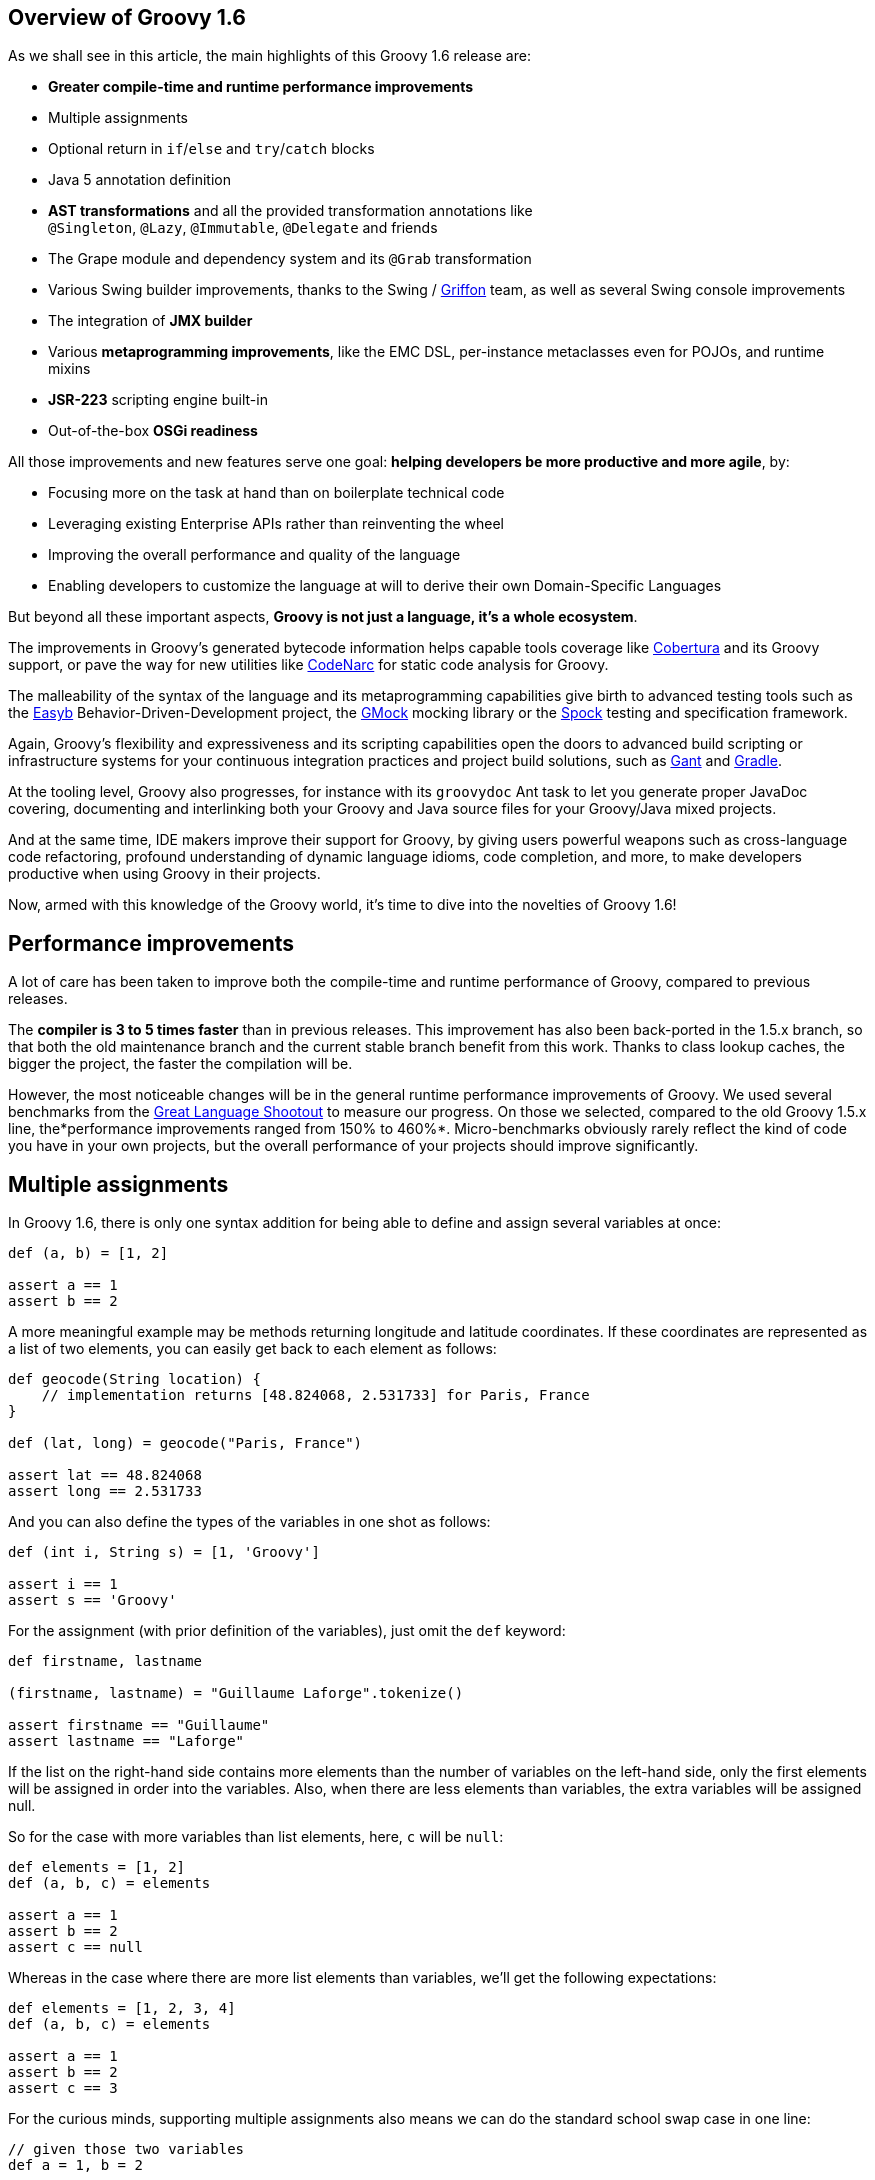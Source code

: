 == Overview of Groovy 1.6

As we shall see in this article, the main highlights of this Groovy 1.6
release are:

* *Greater compile-time and runtime performance improvements*
* Multiple assignments
* Optional return in `if`/`else` and `try`/`catch` blocks
* Java 5 annotation definition
* *AST transformations* and all the provided transformation annotations
like `@Singleton`, `@Lazy`, `@Immutable`, `@Delegate` and friends
* The Grape module and dependency system and its `@Grab` transformation
* Various Swing builder improvements, thanks to the Swing
/ link:http://griffon-framework.org/[Griffon] team, as well as several Swing
console improvements
* The integration of *JMX builder*
* Various *metaprogramming improvements*, like the EMC DSL, per-instance
metaclasses even for POJOs, and runtime mixins
* *JSR-223* scripting engine built-in
* Out-of-the-box *OSGi readiness*

All those improvements and new features serve one goal: *helping
developers be more productive and more agile*, by:

* Focusing more on the task at hand than on boilerplate technical code
* Leveraging existing Enterprise APIs rather than reinventing the wheel
* Improving the overall performance and quality of the language
* Enabling developers to customize the language at will to derive their
own Domain-Specific Languages

But beyond all these important aspects, *Groovy is not just a language,
it's a whole ecosystem*.

The improvements in Groovy's generated bytecode information helps
capable tools coverage
like link:http://cobertura.github.io/cobertura/[Cobertura] and
its Groovy support, or pave the way for new utilities
like link:http://codenarc.sourceforge.net/[CodeNarc] for static code analysis
for Groovy.

The malleability of the syntax of the language and its metaprogramming
capabilities give birth to advanced testing tools such as
the link:http://easyb.org/[Easyb] Behavior-Driven-Development project,
the link:http://code.google.com/p/gmock/[GMock] mocking library or
the link:http://code.google.com/p/spock/[Spock] testing and specification
framework.

Again, Groovy's flexibility and expressiveness and its scripting
capabilities open the doors to advanced build scripting or
infrastructure systems for your continuous integration practices and
project build solutions, such
as link:https://github.com/Gant/Gant[Gant] and link:http://www.gradle.org/[Gradle].

At the tooling level, Groovy also progresses, for instance with
its `groovydoc` Ant task to let you generate proper JavaDoc covering,
documenting and interlinking both your Groovy and Java source files for
your Groovy/Java mixed projects.

And at the same time, IDE makers improve their support for Groovy, by
giving users powerful weapons such as cross-language code refactoring,
profound understanding of dynamic language idioms, code completion, and
more, to make developers productive when using Groovy in their projects.

Now, armed with this knowledge of the Groovy world, it's time to dive
into the novelties of Groovy 1.6!

[[Groovy16releasenotes-Performanceimprovements]]
== Performance improvements

A lot of care has been taken to improve both the compile-time and
runtime performance of Groovy, compared to previous releases.

The *compiler is 3 to 5 times faster* than in previous releases. This
improvement has also been back-ported in the 1.5.x branch, so that both
the old maintenance branch and the current stable branch benefit from
this work. Thanks to class lookup caches, the bigger the project, the
faster the compilation will be.

However, the most noticeable changes will be in the general runtime
performance improvements of Groovy. We used several benchmarks from
the link:https://salsa.debian.org/benchmarksgame-team/archive-alioth-benchmarksgame/tree/master/contributed-source-code/shootout[Great Language Shootout] to
measure our progress. On those we selected, compared to the old Groovy
1.5.x line, the*performance improvements ranged from 150% to 460%*.
Micro-benchmarks obviously rarely reflect the kind of code you have in
your own projects, but the overall performance of your projects should
improve significantly.

[[Groovy16releasenotes-Multipleassignments]]
== Multiple assignments

In Groovy 1.6, there is only one syntax addition for being able to
define and assign several variables at once:

[source,groovy]
-------------------
def (a, b) = [1, 2]

assert a == 1
assert b == 2
-------------------

A more meaningful example may be methods returning longitude and latitude
coordinates. If these coordinates are represented as a list of two
elements, you can easily get back to each element as follows:

[source,groovy]
---------------------------------------------------------------------
def geocode(String location) {
    // implementation returns [48.824068, 2.531733] for Paris, France
}

def (lat, long) = geocode("Paris, France")

assert lat == 48.824068
assert long == 2.531733
---------------------------------------------------------------------

And you can also define the types of the variables in one shot as
follows:

[source,groovy]
-------------------------------------
def (int i, String s) = [1, 'Groovy']

assert i == 1
assert s == 'Groovy'
-------------------------------------

For the assignment (with prior definition of the variables), just omit
the `def` keyword:

[source,groovy]
------------------------------------------------------
def firstname, lastname

(firstname, lastname) = "Guillaume Laforge".tokenize()

assert firstname == "Guillaume"
assert lastname == "Laforge"
------------------------------------------------------

If the list on the right-hand side contains more elements than the
number of variables on the left-hand side, only the first elements will
be assigned in order into the variables. Also, when there are less
elements than variables, the extra variables will be assigned null.

So for the case with more variables than list elements, here, `c` will
be `null`:

[source,groovy]
------------------------
def elements = [1, 2]
def (a, b, c) = elements

assert a == 1
assert b == 2
assert c == null
------------------------

Whereas in the case where there are more list elements than variables,
we'll get the following expectations:

[source,groovy]
---------------------------
def elements = [1, 2, 3, 4]
def (a, b, c) = elements

assert a == 1
assert b == 2
assert c == 3
---------------------------

For the curious minds, supporting multiple assignments also means we can
do the standard school swap case in one line:

[source,groovy]
-----------------------------
// given those two variables
def a = 1, b = 2

// swap variables with a list
(a, b) = [b, a]

assert a == 2
assert b == 1
-----------------------------

[[Groovy16releasenotes-Annotationdefinition]]
== Annotation definition

Actually, when I said that multiple assignments were the sole syntax
addition, it's not entirely true. Groovy supported the syntax for
annotation definition even in Groovy 1.5, but we had not implemented the
feature completely. Fortunately, this is now fixed, and it wraps up all
the Java 5 features supported by Groovy, such as *static
imports*, *generics*, *annotations*, and *enums*, making Groovy
the *sole alternative dynamic language for the JVM supporting all those
Java 5 features*, which is critical for a seamless Java integration
story, and for the usage in Enterprise frameworks relying on
annotations, generics and more, like JPA, EJB3, Spring, TestNG, etc.

[[Groovy16releasenotes-Optionalreturnforifelseandtrycatchfinallyblocks]]
== Optional return for if/else and try/catch/finally blocks

It is now possible for `if/else` and `try/catch/finally` blocks to
return a value when they are the last expression in a method or a
closure. No need to explicitly use the `return` keyword inside these
constructs, as long as they are the latest expression in the block of
code.

As an example, the following method will return `1`, although
the `return` keyword was omitted.

[source,groovy]
----------------------
def method() {
    if (true) 1 else 0
}

assert method() == 1
----------------------

For `try/catch/finally` blocks, the last expression evaluated is the one
being returned. If an exception is thrown in the `try` block, the last
expression in the `catch` block is returned instead. Note
that `finally` blocks don't return any value.

[source,groovy]
--------------------------------------------
def method(bool) {
    try {
        if (bool) throw new Exception("foo")
        1
    } catch(e) {
        2
    } finally {
        3
    }
}

assert method(false) == 1
assert method(true) == 2
--------------------------------------------

[[Groovy16releasenotes-ASTTransformations]]
== AST Transformations

Although at times, it may sound like a good idea to extend the syntax of
Groovy to implement new features (like this is the case for instance for
multiple assignments), most of the time, we can't just add a new keyword
to the grammar, or create some new syntax construct to represent a new
concept. However, with the idea of AST (Abstract Syntax Tree)
Transformations, we are able to tackle new and innovative ideas without
necessary grammar changes.

When the Groovy compiler compiles Groovy scripts and classes, at some
point in the process, the source code will end up being represented in
memory in the form of a Concrete Syntax Tree, then transformed into an
Abstract Syntax Tree. The purpose of AST Transformations is to let
developers hook into the compilation process to be able to modify the
AST before it is turned into bytecode that will be run by the JVM.

*AST Transformations provides Groovy with improved compile-time
metaprogramming capabilities* allowing powerful flexibility at the
language level, without a runtime performance penalty.

There are two kinds of transformations: global and local
transformations.

* Global transformations are applied to by the compiler on the code
being compiled, wherever the transformation apply. A JAR added to the
classpath of the compiler should contain a service locator file
at `META-INF/services/org.codehaus.groovy.transform.ASTTransformation` with
a line with the name of the transformation class. The transformation
class must have a no-args constructor and implement
the `org.codehaus.groovy.transform.ASTTransformation`interface. It will
be run against every source in the compilation, so be sure to not create
transformations which scan all the AST in an expansive and
time-consuming manner, to keep the compiler fast.
* Local transformations are transformations applied locally by
annotating code elements you want to transform. For this, we reuse the
annotation notation, and those annotations should
implement `org.codehaus.groovy.transform.ASTTransformation`. The
compiler will discover them and apply the transformation on these code
elements.

Groovy 1.6 provides several local transformation annotations, in the
Groovy Swing Builder for data binding (`@Bindable` and `@Vetoable`), in
the Grape module system for adding script library dependencies
(`@Grab`), or as general language features without requiring any syntax
change to support them
(`@Singleton`, `@Immutable`, `@Delegate`, `@Lazy`, `@Newify`, `@Category`, `@Mixin` and `@PackageScope`).
Let's have a look at some of these transformations
(`@Bindable` and `@Vetoable` will be covered in the section related to
the Swing enhancements, and `@Grab` in the section about Grape).

[[Groovy16releasenotes-Singleton]]
=== @Singleton

Whether singleton is a pattern or an antipattern, there are still
some cases where we need to create singletons. We're used to create a
private constructor, a `getInstance()` method for a static field or even
an initialized `public static final` field. So instead of writing code
like this in Java:

[source,groovy]
---------------------------------------------
public class T {
    public static final T instance = new T();
    private T() {}
}
---------------------------------------------

You just need to annotate your type with the `@Singleton` annotation:

[source,groovy]
---------------------
@Singleton class T {}
---------------------

The singleton instance can then simply be accessed
with `T.instance` (direct public field access).

You can also have the lazy loading approach with an additional
annotation parameter:

[source,groovy]
----------------------------------
@Singleton(lazy = true) class T {}
----------------------------------

Would become more or less equivalent to this Groovy class:

[source,groovy]
---------------------------------------
class T {
    private static volatile T instance
    private T() {}
    static T getInstance () {
        if (instance) {
            instance
        } else {
            synchronized(T) {
                if (instance) {
                    instance
                } else {
                    instance = new T ()
                }
            }
        }
    }
}
---------------------------------------

Lazy or not, once again, to access the instance, simply
do `T.instance` (property access, shortcut for `T.getInstance()`).

[[Groovy16releasenotes-Immutable]]
=== @Immutable

Immutable objects are ones which don't change after initial creation.
Such objects are frequently desirable because they are simple and can be
safely shared even in multi-threading contexts. This makes them great
for functional and concurrent scenarios. The rules for creating such
objects are well-known:

* No mutators (methods that modify internal state)
* Class must be final
* Fields must be private and final
* Defensive copying of mutable components
* `equals()`, `hashCode()` and `toString()` must be implemented in terms
of the fields if you want to compare your objects or use them as keys in
e.g. maps

Instead of writing a very long Java or Groovy class mimicking this
immutability behavior, Groovy lets you just write an immutable class as
follows:
 
[source,groovy]
------------------------------------------------------------------
@Immutable final class Coordinates {
    Double latitude, longitude
}

def c1 = new Coordinates(latitude: 48.824068, longitude: 2.531733)
def c2 = new Coordinates(48.824068, 2.531733)

assert c1 == c2
------------------------------------------------------------------

All the boilerplate code is generated at compile-time for you! The
example shows that to instantiate such immutable coordinates, you can
use one of the two constructors created by the transformation, one
taking a map whose keys are the properties to set to the values
associated with those keys, and the other taking the values of the
properties as parameters. The `assert` also shows that `equals()` was
implemented and allows us to properly compare such immutable objects.

You can have a look at
the link:http://docs.groovy-lang.org/latest/html/gapi/groovy/transform/Immutable.html[details of the implementation] of this transformation. For the record, the Groovy
example above using the`@Immutable` transformation is over 50 lines of
equivalent Java code.

[[Groovy16releasenotes-Lazy]]
=== @Lazy

Another transformation is `@Lazy`. Sometimes, you want to handle the
initialization of a field of your class lazily, so that its value is
computed only on first use, often because it may be time-consuming or
memory-expensive to create. The usual approach is to customize the
getter of said field, so that it takes care of the initialization when
the getter is called the first time. But in Groovy 1.6, you can now use
the `@Lazy` annotation for that purpose:

[source,groovy]
---------------------------------------
class Person {
    @Lazy pets = ['Cat', 'Dog', 'Bird']
}

def p = new Person()
assert !(p.dump().contains('Cat'))

assert p.pets.size() == 3
assert p.dump().contains('Cat')
---------------------------------------

In the case of complex computation for initializing the field, you may
need to call some method for doing the work, instead of a value like our
pets list. This is then possible to have the lazy evaluation being done
by a closure call, as the following example shows:

[source,groovy]
----------------------------------------------------------
class Person {
    @Lazy List pets = { /* complex computation here */ }()
}
----------------------------------------------------------

There is also an option for leveraging Soft references for garbage
collection friendliness for expensive data structures that may be
contained by such lazy fields:

[source,groovy]
---------------------------------------------------------
class Person {
    @Lazy(soft = true) List pets = ['Cat', 'Dog', 'Bird']
}

def p = new Person()
assert p.pets.contains('Cat')
---------------------------------------------------------

The internal field created by the compiler for `pets` will actually be a
Soft reference, but accessing `p.pets` directly will return the value
(i.e. the list of pets) held by that reference, making the use of the
soft reference transparent to the user of that class.

[[Groovy16releasenotes-Delegate]]
=== @Delegate

Java doesn't provide any built-in delegation mechanism, and so far
Groovy didn't either. But with the `@Delegate` transformation, a class
field or property can be annotated and become an object to which method
calls are delegated. In the following example, an `Event` class has a
date delegate, and the compiler will delegate all of `Date`'s methods
invoked on the `Event` class to the `Date` delegate. As shown in the
latest `assert`, the `Event` class has got a `before(Date)` method, and
all of `Date`'s methods.

[source,groovy]
--------------------------------------------------------------
import java.text.SimpleDateFormat

class Event {
    @Delegate Date when
    String title, url
}

def df = new SimpleDateFormat("yyyy/MM/dd")

def gr8conf = new Event(title: "GR8 Conference",
                          url: "http://www.gr8conf.org",
                         when: df.parse("2009/05/18"))
def javaOne = new Event(title: "JavaOne",
                          url: "http://java.sun.com/javaone/",
                         when: df.parse("2009/06/02"))

assert gr8conf.before(javaOne.when)
--------------------------------------------------------------

The Groovy compiler adds all of `Date`'s methods to the `Event` class,
and those methods simply delegate the call to the `Date` field. If the
delegate is not a final class, it is even possible to make
the `Event` class a subclass of `Date` simply by extending `Date`, as
shown below. No need to implement the delegation ourselves by adding
each and every `Date` methods to our `Event` class, since the compiler
is friendly-enough with us to do the job itself.

[source,groovy]
--------------------------
class Event extends Date {
    @Delegate Date when
    String title, url
}
--------------------------

In the case you are delegating to an interface, however, you don't even
need to explicitly say you implement the interface of the delegate.
The `@Delegate` transformation will take care of this and implement that
interface. So the instances of your class will automatically
be `instanceof` the delegate's interface.

[source,groovy]
-----------------------------------------------------
import java.util.concurrent.locks.*

class LockableList {
    @Delegate private List list = []
    @Delegate private Lock lock = new ReentrantLock()
}

def list = new LockableList()

list.lock()
try {
    list << 'Groovy'
    list << 'Grails'
    list << 'Griffon'
} finally {
    list.unlock()
}

assert list.size() == 3
assert list instanceof Lock
assert list instanceof List
-----------------------------------------------------

In this example, our `LockableList` is now a composite of a list and a
lock and is `instanceof` of `List` and `Lock`. However, if you didn't
intend your class to be implementing these interfaces, you would still
be able to do so by specifying a parameter on the annotation:

[source,groovy]
----------------------------------------------------
@Delegate(interfaces = false) private List list = []
----------------------------------------------------

[[Groovy16releasenotes-Newify]]
=== @Newify

The `@Newify` transformation proposes two new ways of instantiating
classes. The first one is providing Ruby like approach to creating
instances with a `new()` class method:

[source,groovy]
--------------------------------
@Newify rubyLikeNew() {
    assert Integer.new(42) == 42
}

rubyLikeNew()
--------------------------------

But it is also possible to follow the Python approach with omitting
the `new` keyword. Imagine the following tree creation:

[source,groovy]
-----------------------------------------------------------------
class Tree {
    def elements
    Tree(Object... elements) { this.elements = elements as List }
}

class Leaf {
    def value
    Leaf(value) { this.value = value }
}

def buildTree() {
    new Tree(new Tree(new Leaf(1), new Leaf(2)), new Leaf(3))
}

buildTree()
-----------------------------------------------------------------

The creation of the tree is not very readable because of all
those `new` keywords spread across the line. The Ruby approach wouldn't
be more readable, since a `new()` method call for creating each element
is needed. But by using `@Newify`, we can improve our tree building
slightly to make it easier on the eye:

[source,groovy]
-----------------------------------------
@Newify([Tree, Leaf]) buildTree() {
    Tree(Tree(Leaf(1), Leaf(2)), Leaf(3))
}
-----------------------------------------

You'll also notice that we just allowed `Tree` and `Leaf` to
be _newified_. By default, under the scope which is annotated, all
instantiations are_newified_, but you can limit the reach by specifying
the classes you're interested in. Also, note that for our example,
perhaps a Groovy builder may have been more appropriate, since its
purpose is to indeed create any kind of hierarchical / tree structure.

If we take another look at our coordinates example from a few sections
earlier, using both `@Immutable` and `@Newify` can be interesting for
creating a path with a concise but type-safe manner:

[source,groovy]
-----------------------------------------
@Immutable final class Coordinates {
    Double latitude, longitude
}

@Immutable final class Path {
    Coordinates[] coordinates
}

@Newify([Coordinates, Path])
def build() {
    Path(
        Coordinates(48.824068, 2.531733),
        Coordinates(48.857840, 2.347212),
        Coordinates(48.858429, 2.342622)
    )
}

assert build().coordinates.size() == 3
-----------------------------------------

A closing remark here: since a `Path(Coordinates[] coordinates)` was
generated, we can use that constructor in a _varargs way_ in Groovy,
just as if it had been defined as `Path(Coordinates... coordinates)`.

[[Groovy16releasenotes-CategoryandMixin]]
=== @Category and @Mixin

If you've been using Groovy for a while, you're certainly familiar with
the concept of Categories. It's a mechanism to extend existing types
(even final classes from the JDK or third-party libraries), to add new
methods to them. This is also a technique which can be used when writing
Domain-Specific Languages. Let's consider the example below:

[source,groovy]
--------------------------------------------
final class Distance {
    def number
    String toString() { "${number}m" }
}

class NumberCategory {
    static Distance getMeters(Number self) {
        new Distance(number: self)
    }
}

use(NumberCategory) {
    def dist = 300.meters

    assert dist instanceof Distance
    assert dist.toString() == "300m"
}
--------------------------------------------

We have a simplistic and fictive `Distance` class which may have been
provided by a third party, who had the bad idea of making the
class`final` so that nobody could ever extend it in any way. But thanks
to a Groovy Category, we are able to decorate the `Distance` type with
additional methods. Here, we're going to add a `getMeters()` method to
numbers, by actually decorating the `Number` type. By adding a getter to
a number, you're able to reference it using the nice property syntax of
Groovy. So instead of writing `300.getMeters()`, you're able to
write `300.meters`.

The downside of this category system and notation is that to add
instance methods to other types, you have to create `static` methods,
and furthermore, there's a first argument which represents the instance
of the type we're working on. The other arguments are the normal
arguments the method will take as parameters. So it may be a bit less
intuitive than a normal method definition we would have added
to `Distance`, should we have had access to its source code for
enhancing it. Here comes the `@Category` annotation, which transforms a
class with instance methods into a Groovy category:

[source,groovy]
----------------------------------
@Category(Number)
class NumberCategory {
    Distance getMeters() {
        new Distance(number: this)
    }
}
----------------------------------

No need for declaring the methods `static`, and the `this` you use here
is actually the number on which the category will apply, it's not the
real `this` of the category instance should we create one. Then to use
the category, you can continue to use the `use(Category) {}`construct.
What you'll notice however is that these kind of categories only apply
to one single type at a time, unlike classical categories which can be
applied to any number of types.

Now, pair `@Category` extensions to the `@Mixin` transformation, and you
can mix in various behavior in a class, with an approach similar to
multiple inheritance:

[source,groovy]
-------------------------------------------------
@Category(Vehicle) class FlyingAbility {
    def fly() { "I'm the ${name} and I fly!" }
}

@Category(Vehicle) class DivingAbility {
    def dive() { "I'm the ${name} and I dive!" }
}

interface Vehicle {
    String getName()
}

@Mixin(DivingAbility)
class Submarine implements Vehicle {
    String getName() { "Yellow Submarine" }
}

@Mixin(FlyingAbility)
class Plane implements Vehicle {
    String getName() { "Concorde" }
}

@Mixin([DivingAbility, FlyingAbility])
class JamesBondVehicle implements Vehicle {
    String getName() { "James Bond's vehicle" }
}

assert new Plane().fly() ==
       "I'm the Concorde and I fly!"
assert new Submarine().dive() ==
       "I'm the Yellow Submarine and I dive!"

assert new JamesBondVehicle().fly() ==
       "I'm the James Bond's vehicle and I fly!"
assert new JamesBondVehicle().dive() ==
       "I'm the James Bond's vehicle and I dive!"
-------------------------------------------------

You don't inherit from various interfaces and inject the same behavior
in each subclass, instead you mixin the categories into your class.
Here, our marvelous James Bond vehicle gets the flying and diving
capabilities through mixins.

An important point to make here is that unlike `@Delegate` which
can _inject_ interfaces into the class in which the delegate is
declared,`@Mixin` just does runtime mixing — as we shall see in the
metaprogramming enhancements further down in this article.

[[Groovy16releasenotes-PackageScope]]
=== @PackageScope

Groovy's convention for properties is that any _field_ without any
visibility modifier is exposed as a property, with a getter and a setter
transparently generated for you. For instance, this `Person` class
exposes a getter `getName()` and a setter `setName()` for a
private `name` field:

[source,groovy]
---------------
class Person {
    String name
}
---------------

Which is equivalent to this Java class:

[source,groovy]
---------------------------------------------------
public class Person {
    private String name;
    public String getName() { return name; }
    public void setName(name) { this.name = name; }
}
---------------------------------------------------

That said, this approach has one drawback in that you don't have the
possibility to define a field with package-scope visibility. To be able
to expose a field with package-scope visibility, you can now annotate
your field with the `@PackageScope` annotation.

[[Groovy16releasenotes-GrapetheGroovyAdaptableAdvancedPackagingEngine]]
== Grape, the Groovy Adaptable / Advanced Packaging Engine

To continue our overview of the AST transformations, we'll now learn
more about Grape, a mechanism to add and leverage dependencies in your
Groovy scripts. Groovy scripts can require certain libraries: by
explicitly saying so in your script with the *@Grab* transformation or
with the *Grape.grab()* method call, the runtime will find the needed
JARs for you. With Grape, you can easily distribute scripts without
their dependencies, and have them downloaded on first use of your script
and cached. Under the hood, Grape uses Ivy and Maven repositories
containing the libraries you may need in your scripts.

Imagine you want to get the links of all the PDF documents referenced by
the Java 5 documentation. You want to parse the HTML page as if it were
an XML-compliant document (which it is not) with the Groovy `XmlParser`,
so you can use the TagSoup SAX-compliant parser which transforms HTML
into well-formed valid XML. You don't even have to mess up with your
classpath when running your script, just_grab_ the TagSoup library
through Grape:

[source,groovy]
------------------------------------------------------------------------
import org.ccil.cowan.tagsoup.Parser

// find the PDF links in the Java 1.5.0 documentation
@Grab(group='org.ccil.cowan.tagsoup', module='tagsoup', version='0.9.7')
def getHtml() {
    def tagsoupParser = new Parser()
    def parser = new XmlParser(tagsoupParser)
    parser.parse("http://java.sun.com/j2se/1.5.0/download-pdf.html")
}

html.body.'**'.a.@href.grep(~/.*\.pdf/).each{ println it }
------------------------------------------------------------------------

For the pleasure of giving another example: let's use
the link:http://eclipse.org/jetty/[Jetty servlet container] to
expose link:{DOCS_BASEURL}/html/documentation/template-engines.html[Groovy templates] in
a few lines of code:

[source,groovy]
--------------------------------------------------------------------------------
import org.mortbay.jetty.Server
import org.mortbay.jetty.servlet.*
import groovy.servlet.*

@Grab(group = 'org.mortbay.jetty', module = 'jetty-embedded', version = '6.1.0')
def runServer(duration) {
    def server = new Server(8080)
    def context = new Context(server, "/", Context.SESSIONS);
    context.resourceBase = "."
    context.addServlet(TemplateServlet, "*.gsp")
    server.start()
    sleep duration
    server.stop()
}

runServer(10000)
--------------------------------------------------------------------------------

Grape will download Jetty and its dependencies on first launch of this
script, and cache them. We're creating a new Jetty `Server` on port
8080, then expose Groovy's `TemplateServlet` at the root of the context
— Groovy comes with its own powerful template engine mechanism. We start
the server and let it run for a certain duration. Each time someone will
hit +http://localhost:8080/somepage.gsp+, it will display
the `somepage.gsp` template to the user — those template pages should be
situated in the same directory as this server script.

Grape can also be used as a method call instead of as an annotation. You
can also install, list, resolve dependencies from the command-line using
the `grape` command. For link:../grape.html[more information on Grape], please refer to the documentation.

[[Groovy16releasenotes-Swingbuilderimprovements]]
== Swing builder improvements

To wrap up our overview of AST transformations, let's finish by speaking
about two transformations very useful to Swing
developers:`@Bindable` and `@Vetoable`. When creating Swing UIs, you're
often interested in monitoring the changes of value of certain UI
elements. For this purpose, the usual approach is to use
JavaBeans `PropertyChangeListener`s to be notified when the value of a
class field changes. You then end up writing this very common
boilerplate code in your Java beans:

[source,groovy]
------------------------------------------------------------------------
import com.googlecode.openbeans.PropertyChangeSupport;
import com.googlecode.openbeans.PropertyChangeListener;

public class MyBean {
    private String prop;

    PropertyChangeSupport pcs = new PropertyChangeSupport(this);

    public void addPropertyChangeListener(PropertyChangeListener l) {
        pcs.add(l);
    }

    public void removePropertyChangeListener(PropertyChangeListener l) {
        pcs.remove(l);
    }

    public String getProp() {
        return prop;
    }

    public void setProp(String prop) {
        pcs.firePropertyChanged("prop", this.prop, this.prop = prop);
    }

}
------------------------------------------------------------------------

Fortunately, with Groovy and the `@Bindable` annotation, this code can
be greatly simplified:

[source,groovy]
-------------------------
class MyBean {
    @Bindable String prop
}
-------------------------

Now pair that with Groovy's Swing builder new `bind()` method, define a
text field and bind its value to a property of your data model:

[source,groovy]
--------------------------------------------------------------------
textField text: bind(source: myBeanInstance, sourceProperty: 'prop')
--------------------------------------------------------------------

Or even:

[source,groovy]
--------------------------------------------
textField text: bind { myBeanInstance.prop }
--------------------------------------------

The binding also works with simple expressions in the closure, for
instance something like this is possible too:

[source,groovy]
--------------------------------------------
bean location: bind { pos.x + ', ' + pos.y }
--------------------------------------------

You may also be interested in having a look
at link:{DOCS_BASEURL}/html/api/groovy/util/ObservableMap.html[ObservableMap] and link:{DOCS_BASEURL}/html/api/groovy/util/ObservableList.html[ObservableList],
for a similar mechanism on maps and lists.

Along with `@Bindable`, there's also a `@Vetoable` transformation for
when you need to be able to veto some property change. Let's consider
a `Trumpetist` class, where the performer's name is not allowed to
contain the letter `z':

[source,groovy]
---------------------------------------------------------------------------------------
import com.googlecode.openbeans.*
import groovy.beans.Vetoable

class Trumpetist {
    @Vetoable String name
}

def me = new Trumpetist()
me.vetoableChange = { PropertyChangeEvent pce ->
    if (pce.newValue.contains('z'))
        throw new PropertyVetoException("The letter 'z' is not allowed in a name", pce)
}

me.name = "Louis Armstrong"

try {
    me.name = "Dizzy Gillespie"
    assert false: "You should not be able to set a name with letter 'z' in it."
} catch (PropertyVetoException pve) {
    assert true
}
---------------------------------------------------------------------------------------

Looking at a more thorough Swing builder example with binding:

[source,groovy]
----------------------------------------------------------------------------
import groovy.swing.SwingBuilder
import groovy.beans.Bindable
import static javax.swing.JFrame.EXIT_ON_CLOSE

class TextModel {
    @Bindable String text
}

def textModel = new TextModel()

SwingBuilder.build {
    frame( title: 'Binding Example (Groovy)', size: [240,100], show: true,
          locationRelativeTo: null, defaultCloseOperation: EXIT_ON_CLOSE ) {
        gridLayout cols: 1, rows: 2
        textField id: 'textField'
        bean textModel, text: bind{ textField.text }
        label text: bind{ textModel.text }
    }
}
----------------------------------------------------------------------------

Running this script shows up the frame below with a text field and a
label below, and the label's text is bound on the text field's content.

image:https://web.archive.org/web/20160102200635/http://www.infoq.com/resource/articles/groovy-1-6/en/resources/sc-without-visu.png[image]

SwingBuilder has evolved so nicely in the past year that the Groovy
Swing team decided to launch a new project based on it, and on the
Grails foundations: project link:http://griffon-framework.org/[Griffon] was
born. Griffon proposes to bring the _Convention over
Configuration_ paradigm of Grails, as well as all its project structure,
plugin system, gant scripting capabilities, etc.

If you are developing Swing rich clients, make sure to have a look
at link:http://griffon-framework.org/[Griffon].

[[Groovy16releasenotes-Swingconsoleimprovements]]
== Swing console improvements

Swinging along the topic of UIs, the Swing console has also evolved:

* The console can be run as an Applet (`groovy.ui.ConsoleApplet`).
* Beyond syntax highlighting, the editor also supports code indentation.
* Drag'n'dropping a Groovy script over the text area will open the file.
* You can modify the classpath with which the script in the console is
being run, by adding a new JAR or a directory to the classpath as shown
in the screenshot below.
+
image:https://web.archive.org/web/20160102200636/http://www.infoq.com/resource/articles/groovy-1-6/en/resources/sc-add-jar.png[image]

* A couple options have been added to the view menu item: for showing
the script being run in the output area, and for visualizing the
execution results.
+
image:https://web.archive.org/web/20160102200636/http://www.infoq.com/resource/articles/groovy-1-6/en/resources/sc-options.png[image]

* When an exception is thrown in your script, the lines of the
stacktrace relative to your script are clickable, for easy navigation to
the point where the error occurred.
+
image:https://web.archive.org/web/20160102200636/http://www.infoq.com/resource/articles/groovy-1-6/en/resources/sc-click-stack.png[image]

* Also, when your script contains compilation errors, the error messages are clickable too.
+
image:https://web.archive.org/web/20160102200636/http://www.infoq.com/resource/articles/groovy-1-6/en/resources/sc-click-comp-error.png[image]

Back on the visualization of the results in the script output area, a
fun system was added to let you customize how certain results are
rendered. When you execute a script returning a map of Jazz musicians,
you may see something like this in your console:

image:https://web.archive.org/web/20160102200636/http://www.infoq.com/resource/articles/groovy-1-6/en/resources/sc-without-visu.png[image]

What you see here is the usual textual representation of a `Map`. But,
what if we enabled custom visualization of certain results? The Swing
console allows you to do just that. First of all, you have to ensure
that the visualization option is
ticked: `View -> Visualize Script Results` — for the record, all
settings of the Groovy Console are stored and remembered thanks to the
Preference API. There are a few result visualizations built-in: if the
script returns a `java.awt.Image`, a `javax.swing.Icon`, or
a `java.awt.Component` with no parent, the object is displayed instead
of its `toString()` representation. Otherwise, everything else is still
just represented as text. Now, create the following Groovy script
in `~/.groovy/OutputTransforms.groovy`:

[source,groovy]
---------------------------------------------------------
import javax.swing.*

transforms << { result ->
    if (result instanceof Map) {
        def table = new JTable(
            result.collect{ k, v -<
                [k, v?.inspect()] as Object[]
            } as Object[][],
            ['Key', 'Value'] as Object[])
        table.preferredViewportSize = table.preferredSize
        return new JScrollPane(table)
    }
}
---------------------------------------------------------

The Groovy Swing console will execute that script on startup, injecting
a `transforms` list in the binding of the script, so that you can add
your own script results representations. In our case, we transform
the `Map` into a nice-looking Swing `JTable`. And we're now able to
visualize maps in a friendly and attractive fashion, as the screenshot
below shows:

image:https://web.archive.org/web/20160102200636/http://www.infoq.com/resource/articles/groovy-1-6/en/resources/sc-with-visu.png[image]

The Swing console is obviously not to be confused with a real full-blown
IDE, but for daily scripting tasks, the console is a handy tool in your
toolbox.

[[Groovy16releasenotes-Metaprogrammingenhancements]]
== Metaprogramming enhancements

What makes Groovy a dynamic language is its Meta-Object Protocol and its
concept of metaclasses which represent the runtime behavior of your
classes and instances. In Groovy 1.6, we continue improving this dynamic
runtime system, bringing several new capabilities into the mix.

[[Groovy16releasenotes-PerinstancemetaclassevenforPOJOs]]
=== Per instance metaclass even for POJOs

So far, Groovy POGOs (Plain Old Groovy Objects) could have a
per-instance metaclass, but POJOs could only have one metaclass for all
instances (i.e. a per-class metaclass). This is now not the case anymore,
as POJOs can have a per-instance metaclass too. Also, setting the
metaclass property to null will restore the default metaclass.

[[Groovy16releasenotes-ExpandoMetaClassDSL]]
=== ExpandoMetaClass DSL

Initially developed under the link:http://grails.org/[Grails] umbrella and
integrated back into Groovy 1.5, ExpandoMetaClass is a very handy way
for changing the runtime behavior of your objects and classes, instead
of writing full-blow `MetaClass` classes. Each time, we want to add /
change several properties or methods of an existing type, there is too
much of a repetition of `Type.metaClass.xxx`. Take for example this
extract of
a link:http://groovy.dzone.com/news/domain-specific-language-unit-[Unit
manipulation DSL] dealing with operator overloading:

[source,groovy]
---------------------------------------------------------------------------------
Number.metaClass.multiply = { Amount amount -> amount.times(delegate) }
Number.metaClass.div =      { Amount amount -> amount.inverse().times(delegate) }

Amount.metaClass.div =      { Number factor -> delegate.divide(factor) }
Amount.metaClass.div =      { Amount factor -> delegate.divide(factor) }
Amount.metaClass.multiply = { Number factor -> delegate.times(factor) }
Amount.metaClass.power =    { Number factor -> delegate.pow(factor) }
Amount.metaClass.negative = { -> delegate.opposite() }
---------------------------------------------------------------------------------

The repetition, here, looks obvious. But with the ExpandoMetaClass DSL,
we can streamline the code by regrouping the operators per type:

[source,groovy]
------------------------------------------------------------------
Number.metaClass {
    multiply { Amount amount -> amount.times(delegate) }
    div      { Amount amount -> amount.inverse().times(delegate) }
}

Amount.metaClass {
    div <<   { Number factor -> delegate.divide(factor) }
    div <<   { Amount factor -> delegate.divide(factor) }
    multiply { Number factor -> delegate.times(factor) }
    power    { Number factor -> delegate.pow(factor) }
    negative { -> delegate.opposite() }
}
------------------------------------------------------------------

A `metaClass()` method takes a closure as single argument, containing
the various definitions of the methods and properties, instead of
repeating the `Type.metaClass` on each line. When there is just one
method of a given name, use the pattern `methodName { /* closure */ }`,
but when there are several, you should use the append operator and
follow the patten `methodName << { /* closure */ }`. Static methods can
also be added through this mechanism, so instead of the classical
approach:

[source,groovy]
---------------------------------------------------------
// add a fqn() method to Class to get the fully
// qualified name of the class (ie. simply Class#getName)
Class.metaClass.static.fqn = { delegate.name }

assert String.fqn() == "java.lang.String"
---------------------------------------------------------

You can now do:

[source,groovy]
-----------------------------
Class.metaClass {
    'static' {
        fqn { delegate.name }
    }
}
-----------------------------

Note here that you have to quote the `static` keyword, to avoid this
construct to look like a static initializer. For one off method
addition, the classical approach is obviously more concise, but when you
have several methods to add, the EMC DSL makes sense.

The usual approach for adding properties to existing classes through
ExpandoMetaClass is to add a getter and a setter as methods. For
instance, say you want to add a method that counts the number of words
in a text file, you could try this:

[source,groovy]
------------------------------------
File.metaClass.getWordCount = {
    delegate.text.split(/\w/).size()
}

new File('myFile.txt').wordCount
------------------------------------

When there is some logic inside the getter, this is certainly the best
approach, but when you just want to have new properties holding simple
values, through the ExpandoMetaClass DSL, it is possible to define them.
In the following example, a `lastAccessed` property is added to
a `Car` class — each instance will have its property. Whenever a method
is called on that car, this property is updated with a newer timestamp.

[source,groovy]
------------------------------------------------------------------------
class Car {
    void turnOn() {}
    void drive() {}
    void turnOff() {}
}

Car.metaClass {
    lastAccessed = null
    invokeMethod = { String name, args ->
        def metaMethod = delegate.metaClass.getMetaMethod(name, args)
        if (metaMethod) {
            delegate.lastAccessed = new Date()
            metaMethod.doMethodInvoke(delegate, args)
        } else {
            throw new MissingMethodException(name, delegate.class, args)
        }
    }
}

def car = new Car()
println "Last accessed: ${car.lastAccessed ?: 'Never'}"

car.turnOn()
println "Last accessed: ${car.lastAccessed ?: 'Never'}"

car.drive()
sleep 1000
println "Last accessed: ${car.lastAccessed ?: 'Never'}"

sleep 1000
car.turnOff()
println "Last accessed: ${car.lastAccessed ?: 'Never'}"
------------------------------------------------------------------------

In our example, in the DSL, we access that property through
the `delegate` of the closure,
with `delegate.lastAccessed = new Date()`. And we intercept any method
call thanks to `invokeMethod()`, delegating to the original method for
the call, and throwing an exception in case the method doesn't exist.
Later on, you can see by executing this script that `lastAccessed` is
updated as soon as we call a method on our instance.

[[Groovy16releasenotes-Runtimemixins]]
=== Runtime mixins

Last metaprogramming feature we'll cover today: runtime
mixins. `@Mixin` allowed you to mixin new behavior to classes you owned
and were designing. But you could not mixin anything to types you didn't
own. Runtime mixins propose to fill that gap by letting you add a mixin
on any type at runtime. If we think again about our example of vehicles
with some mixed-in capabilities, if we didn't _own_ James Bond's vehicle
and give it some diving ability, we could use this mechanism:

[source,groovy]
---------------------------------------------------
// provided by a third-party
interface Vehicle {
    String getName()
}

// provided by a third-party
class JamesBondVehicle implements Vehicle {
    String getName() { "James Bond's vehicle" }
}

JamesBondVehicle.mixin DivingAbility, FlyingAbility

assert new JamesBondVehicle().fly() ==
       "I'm the James Bond's vehicle and I fly!"
assert new JamesBondVehicle().dive() ==
       "I'm the James Bond's vehicle and I dive!"
---------------------------------------------------

One or more mixins can be passed as argument to the
static `mixin()` method added by Groovy on `Class`.

[[Groovy16releasenotes-JSR-223GroovyScriptingEngine]]
== JSR-223 Groovy Scripting Engine

Before Groovy 1.6, if you wanted to integrate Groovy in your Java
projects through JSR-223 / `javax.script.*`, you had to download a
Groovy script engine implementation from java.net, and put the JAR in
your classpath. This additional step wasn't very developer friendly,
requiring some additional work — the JAR wasn't even provided in the
Groovy distribution. Thankfully, 1.6 comes with an implementation of
the `javax.script.*` APIs.

Below, you'll find an example evaluating Groovy expressions (the code is
in Groovy, but it's straightforward to convert it back to Java):

[source,groovy]
----------------------------------------------
import javax.script.*

def manager = new ScriptEngineManager()
def engine = manager.getEngineByName("groovy")

assert engine.evaluate("2 + 3") == 5
----------------------------------------------

Please note that the `javax.script.*` APIs are available only on Java 6.

[[Groovy16releasenotes-JMXBuilder]]
== JMX Builder

Originating as an link:http://code.google.com/p/groovy-jmx-builder/[external
Open-Source project] hosted on Google Code, JMX Builder has been
integrated in Groovy 1.6, to simplify the life of developers needing to
interact or expose JMX services. JMX Builder features:

* Domain Specific Language (DSL) for JMX API using Builder pattern
* Simplified JMX API's programmability
* Declaratively expose Java/Groovy objects as JMX managed MBeans
* Support class-embedded or explicit descriptors
* Inherent support for JMX's event model
* Seamlessly create JMX event broadcasters
* Attach event listeners as inline closures
* Use Groovy's dynamic nature to easily react to JMX events
notifications
* Provides a flexible registration policy for MBean
* No special interfaces or class path restrictions
* Shields developer from complexity of JMX API
* Exposes attribute, constructors, operations, parameters, and
notifications
* Simplifies the creation of connector servers and connector clients
* Support for exporting JMX timers

You can find link:../jmx.html[more information on JMX Builder] and its very extensive coverage of the JMX
system. Lots of examples will show you how to create a JMX connector
server or client, how to easily export POGOs as JMX managed beans, how
to listen to JMX events, and much more.

[[Groovy16releasenotes-ImprovedOSGisupport]]
== Improved OSGi support

The Groovy jar files are released with correct OSGi metadata, so they
can be loaded as a bundle into any OSGi compliant container, such as
Eclipse Equinox or Apache Felix.

[[Groovy16releasenotes-Summary]]
== Summary

Groovy continues its march towards the goal of *simplifying the life of
developers*, providing various new features and improvements in this new
release: AST transformations reducing dramatically the number of lines
of code to express certain concerns and patterns and opening the
language to developers for further extension, several *metaprogramming
enhancements to streamline your code* and let you write *more expressive
business rules*, and *support for common enterprise APIs* such as Java
6's scripting APIs, JMX management system, or OSGi's programming model.
All of this is done obviously *without compromising on the seamless
integration with Java*, and furthermore, with a *level of performance
way higher than previous releases*.